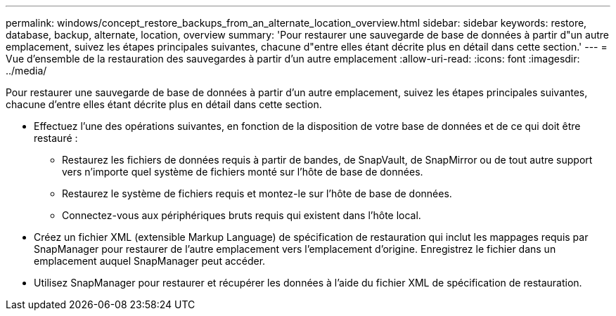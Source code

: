 ---
permalink: windows/concept_restore_backups_from_an_alternate_location_overview.html 
sidebar: sidebar 
keywords: restore, database, backup, alternate, location, overview 
summary: 'Pour restaurer une sauvegarde de base de données à partir d"un autre emplacement, suivez les étapes principales suivantes, chacune d"entre elles étant décrite plus en détail dans cette section.' 
---
= Vue d'ensemble de la restauration des sauvegardes à partir d'un autre emplacement
:allow-uri-read: 
:icons: font
:imagesdir: ../media/


[role="lead"]
Pour restaurer une sauvegarde de base de données à partir d'un autre emplacement, suivez les étapes principales suivantes, chacune d'entre elles étant décrite plus en détail dans cette section.

* Effectuez l'une des opérations suivantes, en fonction de la disposition de votre base de données et de ce qui doit être restauré :
+
** Restaurez les fichiers de données requis à partir de bandes, de SnapVault, de SnapMirror ou de tout autre support vers n'importe quel système de fichiers monté sur l'hôte de base de données.
** Restaurez le système de fichiers requis et montez-le sur l'hôte de base de données.
** Connectez-vous aux périphériques bruts requis qui existent dans l'hôte local.


* Créez un fichier XML (extensible Markup Language) de spécification de restauration qui inclut les mappages requis par SnapManager pour restaurer de l'autre emplacement vers l'emplacement d'origine. Enregistrez le fichier dans un emplacement auquel SnapManager peut accéder.
* Utilisez SnapManager pour restaurer et récupérer les données à l'aide du fichier XML de spécification de restauration.

